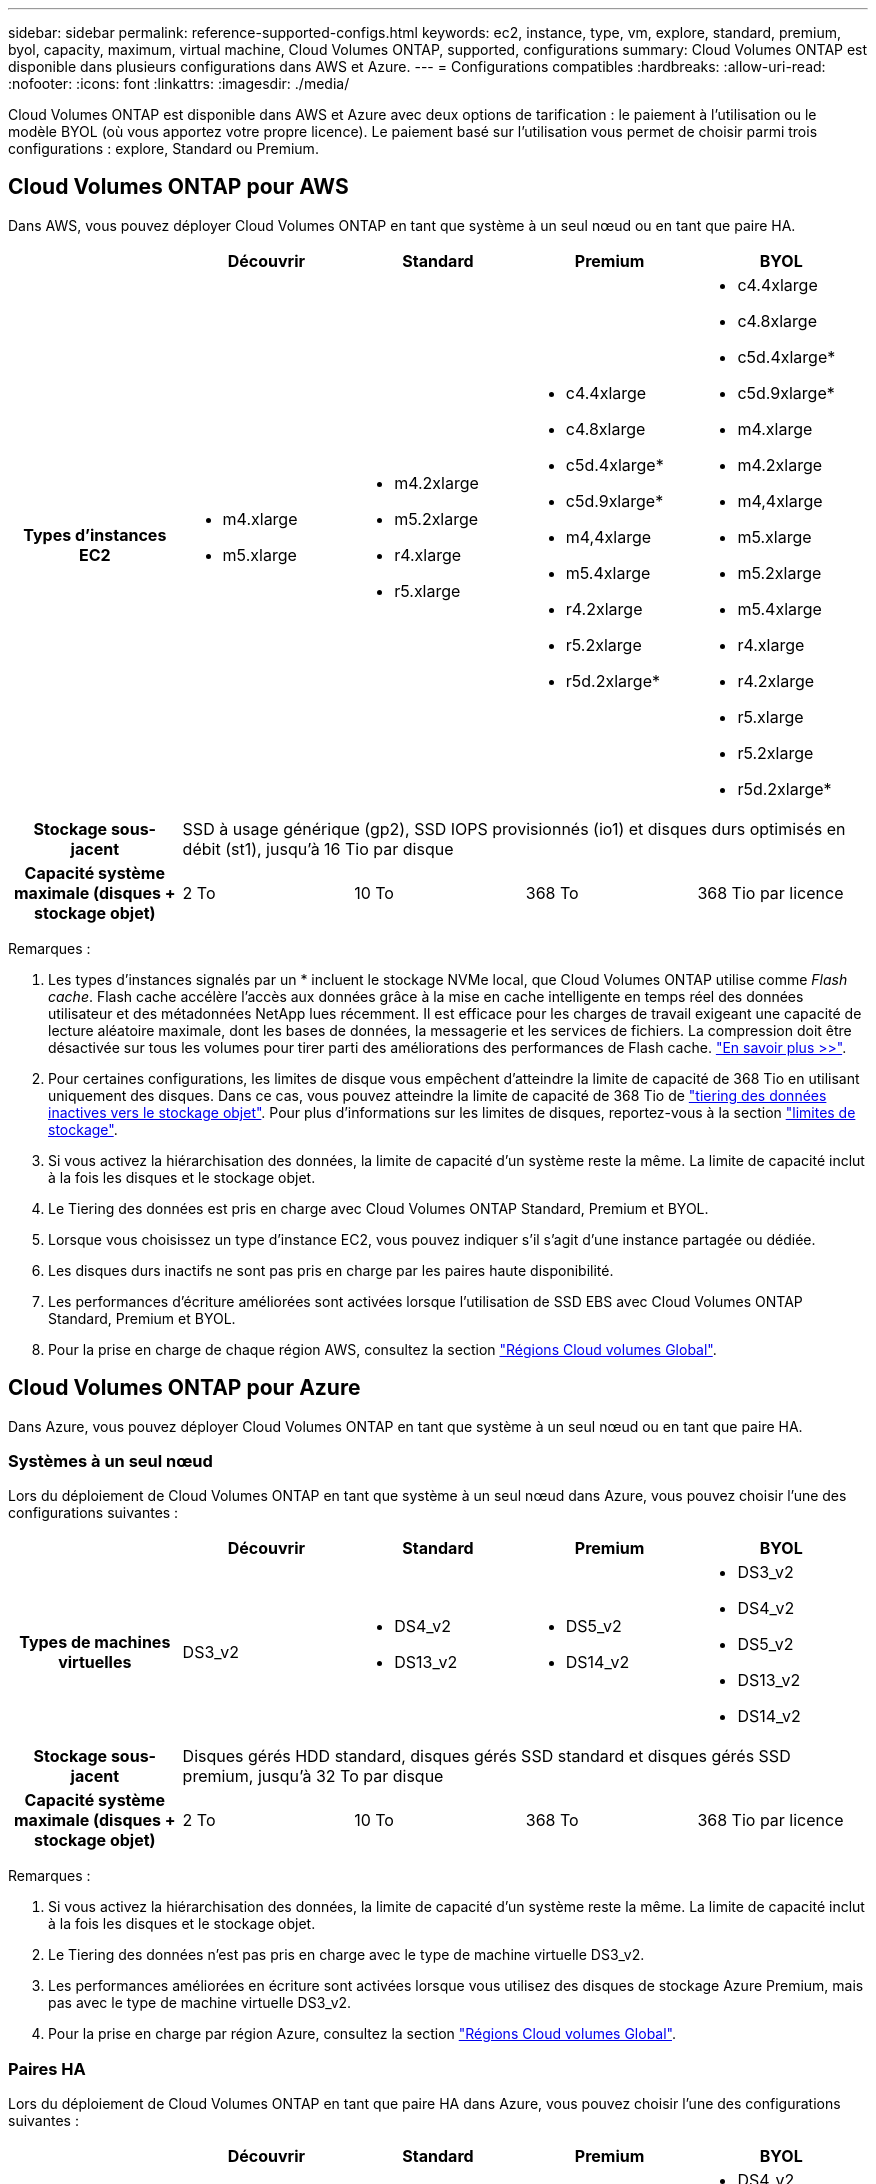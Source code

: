 ---
sidebar: sidebar 
permalink: reference-supported-configs.html 
keywords: ec2, instance, type, vm, explore, standard, premium, byol, capacity, maximum, virtual machine, Cloud Volumes ONTAP, supported, configurations 
summary: Cloud Volumes ONTAP est disponible dans plusieurs configurations dans AWS et Azure. 
---
= Configurations compatibles
:hardbreaks:
:allow-uri-read: 
:nofooter: 
:icons: font
:linkattrs: 
:imagesdir: ./media/


[role="lead"]
Cloud Volumes ONTAP est disponible dans AWS et Azure avec deux options de tarification : le paiement à l'utilisation ou le modèle BYOL (où vous apportez votre propre licence). Le paiement basé sur l'utilisation vous permet de choisir parmi trois configurations : explore, Standard ou Premium.



== Cloud Volumes ONTAP pour AWS

Dans AWS, vous pouvez déployer Cloud Volumes ONTAP en tant que système à un seul nœud ou en tant que paire HA.

[cols="h,d,d,d,d"]
|===
|  | Découvrir | Standard | Premium | BYOL 


| Types d'instances EC2  a| 
* m4.xlarge
* m5.xlarge

 a| 
* m4.2xlarge
* m5.2xlarge
* r4.xlarge
* r5.xlarge

 a| 
* c4.4xlarge
* c4.8xlarge
* c5d.4xlarge*
* c5d.9xlarge*
* m4,4xlarge
* m5.4xlarge
* r4.2xlarge
* r5.2xlarge
* r5d.2xlarge*

 a| 
* c4.4xlarge
* c4.8xlarge
* c5d.4xlarge*
* c5d.9xlarge*
* m4.xlarge
* m4.2xlarge
* m4,4xlarge
* m5.xlarge
* m5.2xlarge
* m5.4xlarge
* r4.xlarge
* r4.2xlarge
* r5.xlarge
* r5.2xlarge
* r5d.2xlarge*




| Stockage sous-jacent 4+| SSD à usage générique (gp2), SSD IOPS provisionnés (io1) et disques durs optimisés en débit (st1), jusqu'à 16 Tio par disque 


| Capacité système maximale (disques + stockage objet) | 2 To | 10 To | 368 To | 368 Tio par licence 
|===
Remarques :

. Les types d'instances signalés par un * incluent le stockage NVMe local, que Cloud Volumes ONTAP utilise comme _Flash cache_. Flash cache accélère l'accès aux données grâce à la mise en cache intelligente en temps réel des données utilisateur et des métadonnées NetApp lues récemment. Il est efficace pour les charges de travail exigeant une capacité de lecture aléatoire maximale, dont les bases de données, la messagerie et les services de fichiers. La compression doit être désactivée sur tous les volumes pour tirer parti des améliorations des performances de Flash cache. link:reference-limitations.html#flash-cache-limitations["En savoir plus >>"].
. Pour certaines configurations, les limites de disque vous empêchent d'atteindre la limite de capacité de 368 Tio en utilisant uniquement des disques. Dans ce cas, vous pouvez atteindre la limite de capacité de 368 Tio de https://docs.netapp.com/us-en/bluexp-cloud-volumes-ontap/concept-data-tiering.html["tiering des données inactives vers le stockage objet"^]. Pour plus d'informations sur les limites de disques, reportez-vous à la section link:reference-storage-limits.html["limites de stockage"].
. Si vous activez la hiérarchisation des données, la limite de capacité d'un système reste la même. La limite de capacité inclut à la fois les disques et le stockage objet.
. Le Tiering des données est pris en charge avec Cloud Volumes ONTAP Standard, Premium et BYOL.
. Lorsque vous choisissez un type d'instance EC2, vous pouvez indiquer s'il s'agit d'une instance partagée ou dédiée.
. Les disques durs inactifs ne sont pas pris en charge par les paires haute disponibilité.
. Les performances d'écriture améliorées sont activées lorsque l'utilisation de SSD EBS avec Cloud Volumes ONTAP Standard, Premium et BYOL.
. Pour la prise en charge de chaque région AWS, consultez la section https://cloud.netapp.com/cloud-volumes-global-regions["Régions Cloud volumes Global"^].




== Cloud Volumes ONTAP pour Azure

Dans Azure, vous pouvez déployer Cloud Volumes ONTAP en tant que système à un seul nœud ou en tant que paire HA.



=== Systèmes à un seul nœud

Lors du déploiement de Cloud Volumes ONTAP en tant que système à un seul nœud dans Azure, vous pouvez choisir l'une des configurations suivantes :

[cols="h,d,d,d,d"]
|===
|  | Découvrir | Standard | Premium | BYOL 


| Types de machines virtuelles | DS3_v2  a| 
* DS4_v2
* DS13_v2

 a| 
* DS5_v2
* DS14_v2

 a| 
* DS3_v2
* DS4_v2
* DS5_v2
* DS13_v2
* DS14_v2




| Stockage sous-jacent 4+| Disques gérés HDD standard, disques gérés SSD standard et disques gérés SSD premium, jusqu'à 32 To par disque 


| Capacité système maximale (disques + stockage objet) | 2 To | 10 To | 368 To | 368 Tio par licence 
|===
Remarques :

. Si vous activez la hiérarchisation des données, la limite de capacité d'un système reste la même. La limite de capacité inclut à la fois les disques et le stockage objet.
. Le Tiering des données n'est pas pris en charge avec le type de machine virtuelle DS3_v2.
. Les performances améliorées en écriture sont activées lorsque vous utilisez des disques de stockage Azure Premium, mais pas avec le type de machine virtuelle DS3_v2.
. Pour la prise en charge par région Azure, consultez la section https://cloud.netapp.com/cloud-volumes-global-regions["Régions Cloud volumes Global"^].




=== Paires HA

Lors du déploiement de Cloud Volumes ONTAP en tant que paire HA dans Azure, vous pouvez choisir l'une des configurations suivantes :

[cols="h,d,d,d,d"]
|===
|  | Découvrir | Standard | Premium | BYOL 


| Types de machines virtuelles | Non pris en charge  a| 
* DS4_v2
* DS13_v2

 a| 
* DS5_v2
* DS14_v2

 a| 
* DS4_v2
* DS5_v2
* DS13_v2
* DS14_v2




| Stockage sous-jacent | Non pris en charge 3+| Les blobs de page Premium, jusqu'à 8 Tio par disque 


| Capacité système maximale | Non pris en charge | 10 To | 368 To | 368 Tio par licence 
|===
Remarques :

. Le Tiering des données n'est pas pris en charge avec les paires haute disponibilité.
. Pour la prise en charge par région Azure, consultez la section https://cloud.netapp.com/cloud-volumes-global-regions["Régions Cloud volumes Global"^].

